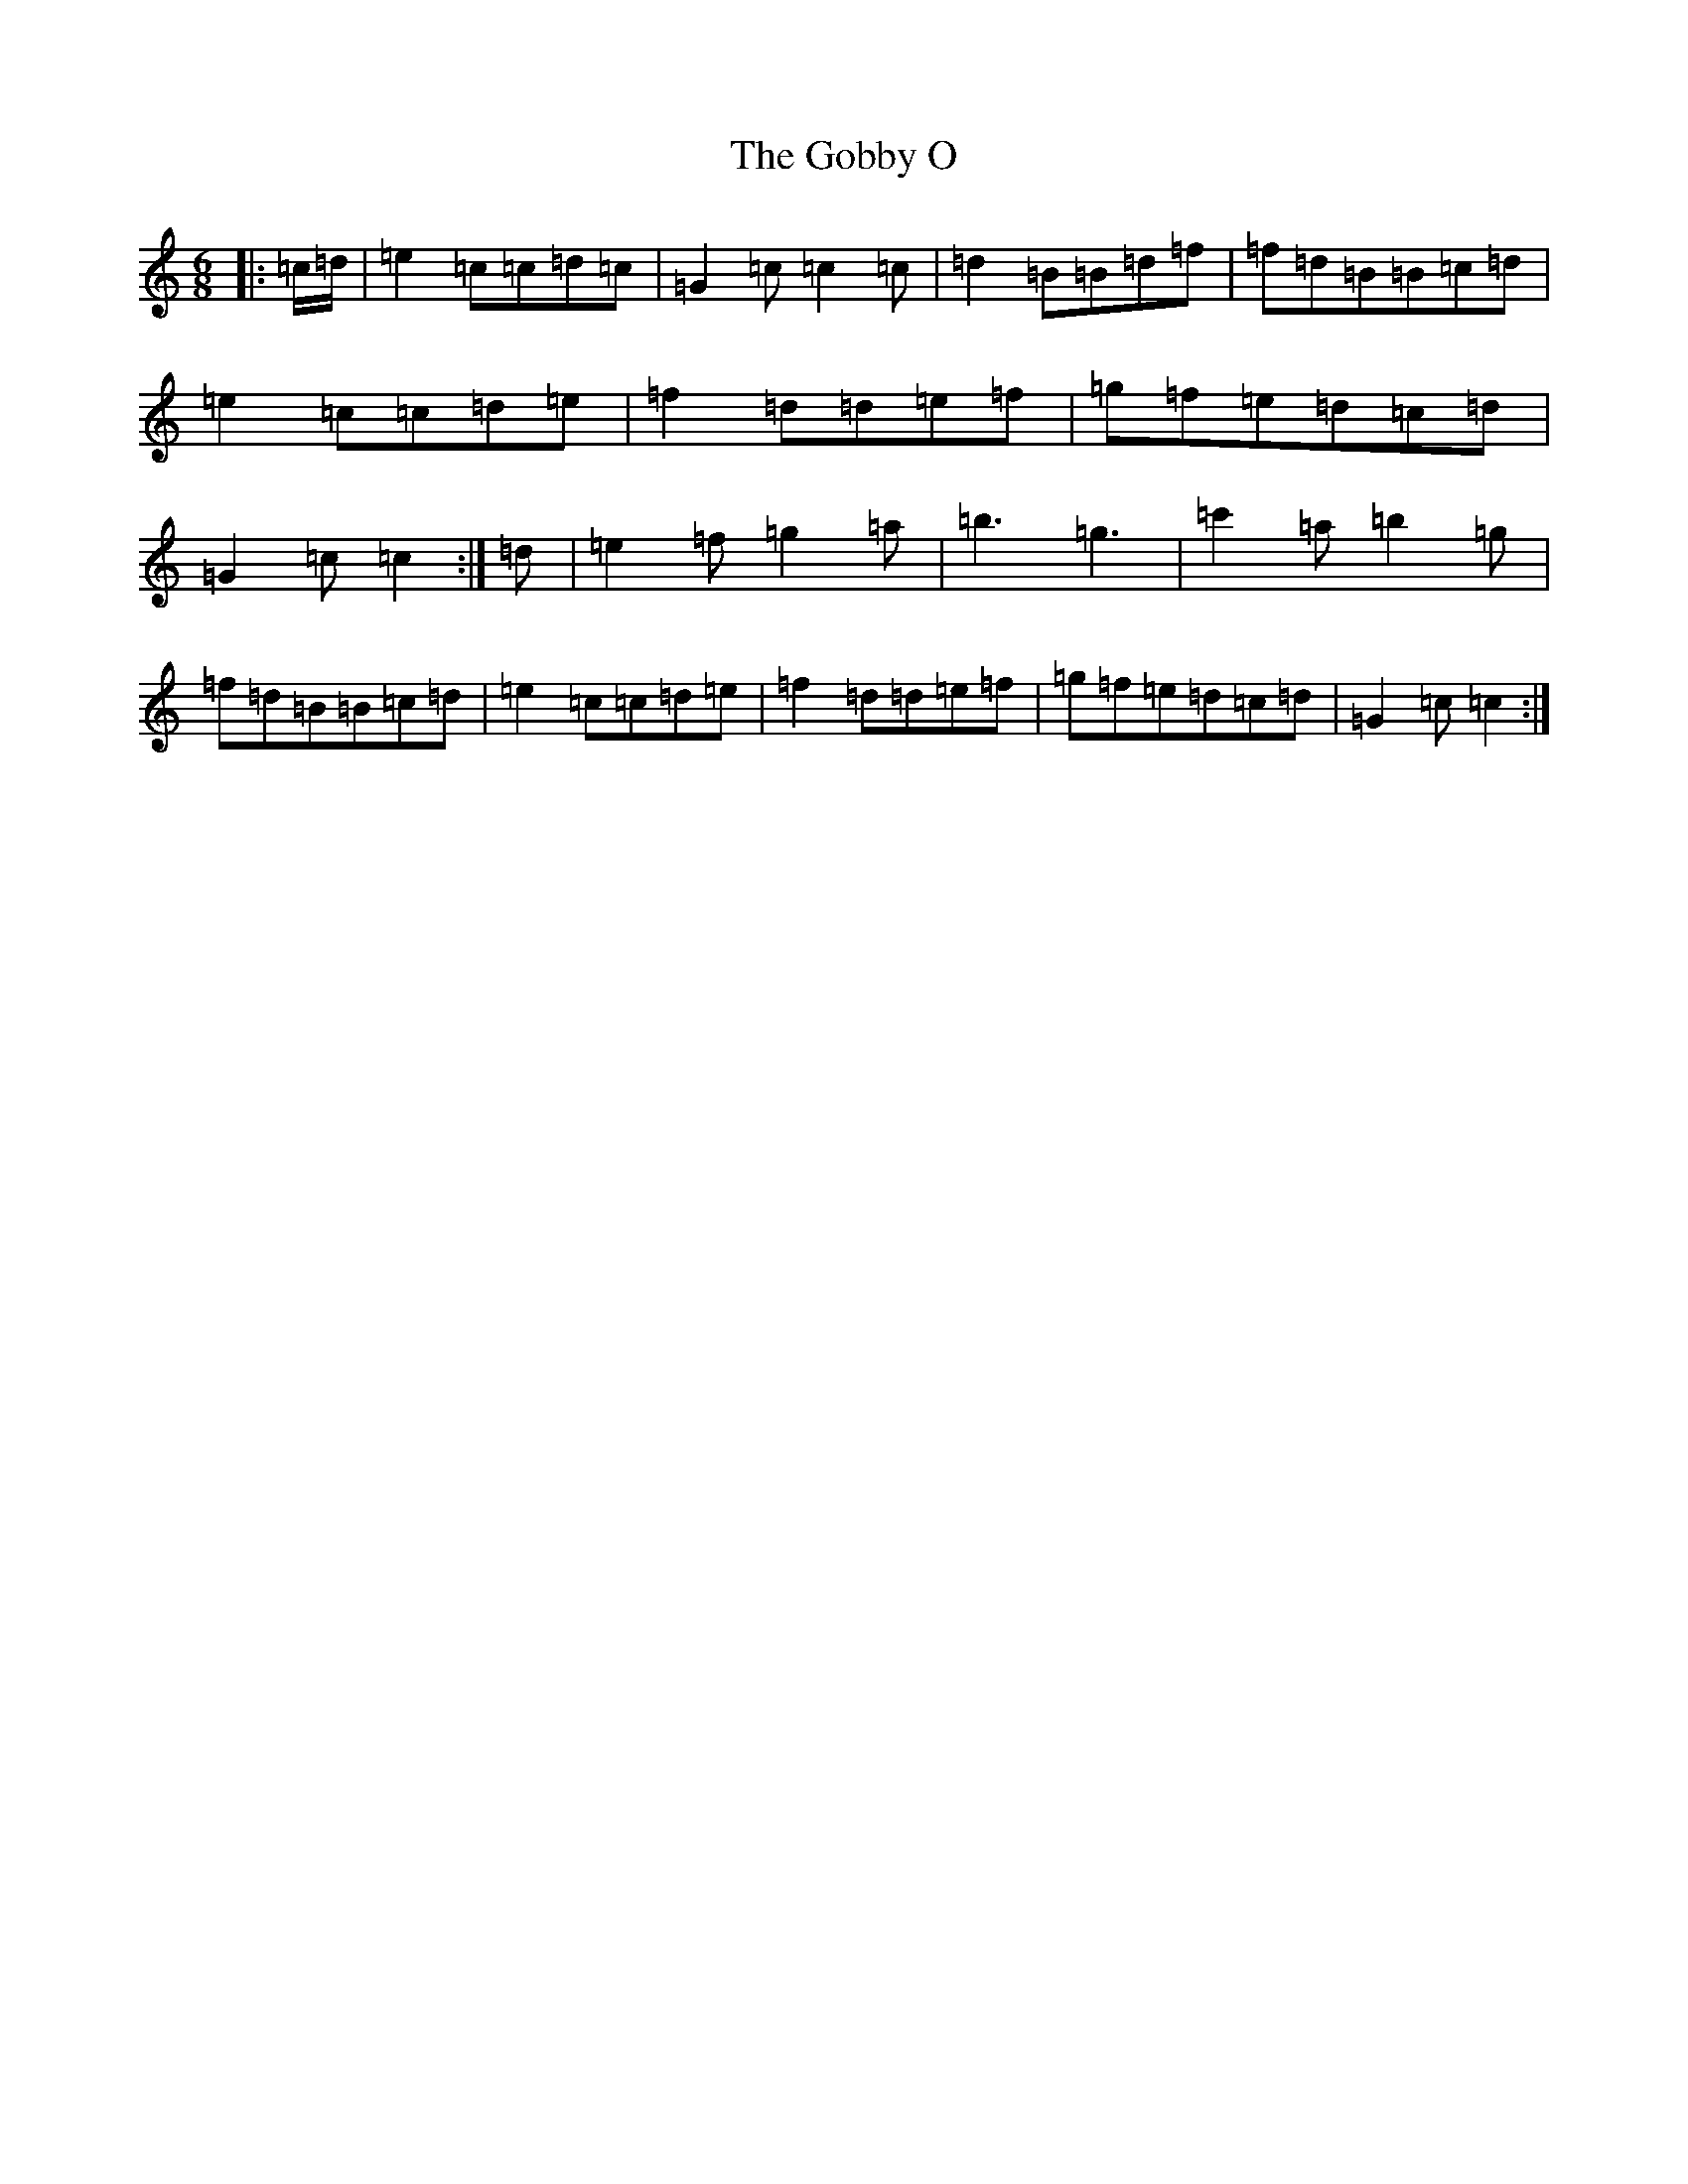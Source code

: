 X: 8152
T: Gobby O, The
S: https://thesession.org/tunes/5806#setting17743
R: jig
M:6/8
L:1/8
K: C Major
|:=c/2=d/2|=e2=c=c=d=c|=G2=c=c2=c|=d2=B=B=d=f|=f=d=B=B=c=d|=e2=c=c=d=e|=f2=d=d=e=f|=g=f=e=d=c=d|=G2=c=c2:|=d|=e2=f=g2=a|=b3=g3|=c'2=a=b2=g|=f=d=B=B=c=d|=e2=c=c=d=e|=f2=d=d=e=f|=g=f=e=d=c=d|=G2=c=c2:|